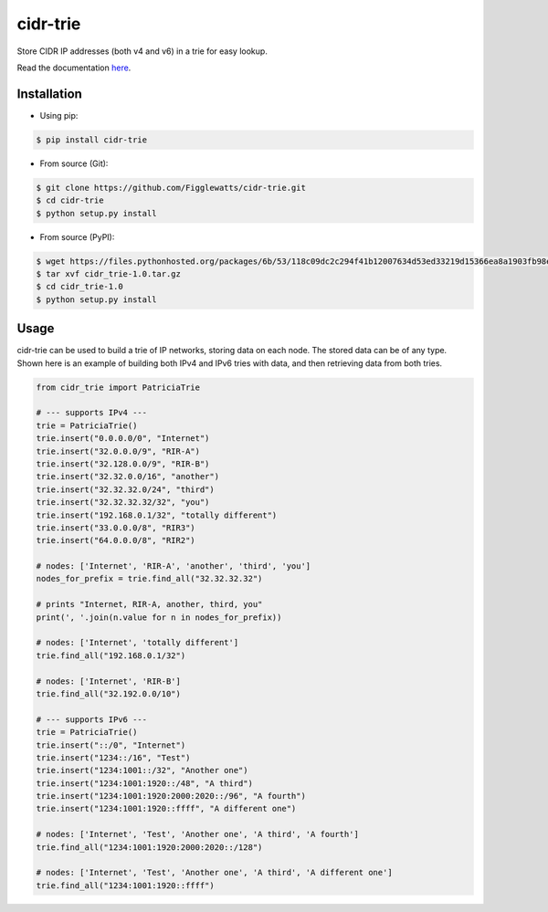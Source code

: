 cidr-trie
=========

Store CIDR IP addresses (both v4 and v6) in a trie for easy lookup.

Read the documentation `here
<https://cidr-trie.readthedocs.io/en/latest/>`_.

Installation
------------

- Using pip:

.. code-block:: bash

    $ pip install cidr-trie

- From source (Git):

.. code-block:: bash

    $ git clone https://github.com/Figglewatts/cidr-trie.git
    $ cd cidr-trie
    $ python setup.py install

- From source (PyPI):

.. code-block:: bash

    $ wget https://files.pythonhosted.org/packages/6b/53/118c09dc2c294f41b12007634d53ed33219d15366ea8a1903fb98eb47c25/cidr_trie-1.0.tar.gz
    $ tar xvf cidr_trie-1.0.tar.gz
    $ cd cidr_trie-1.0
    $ python setup.py install

Usage
-----
cidr-trie can be used to build a trie of IP networks, storing data
on each node. The stored data can be of any type.
Shown here is an example of building both IPv4 and IPv6 tries with data,
and then retrieving data from both tries.

.. code-block:: python

    from cidr_trie import PatriciaTrie

    # --- supports IPv4 ---
    trie = PatriciaTrie()
    trie.insert("0.0.0.0/0", "Internet")
    trie.insert("32.0.0.0/9", "RIR-A")
    trie.insert("32.128.0.0/9", "RIR-B")
    trie.insert("32.32.0.0/16", "another")
    trie.insert("32.32.32.0/24", "third")
    trie.insert("32.32.32.32/32", "you")
    trie.insert("192.168.0.1/32", "totally different")
    trie.insert("33.0.0.0/8", "RIR3")
    trie.insert("64.0.0.0/8", "RIR2")

    # nodes: ['Internet', 'RIR-A', 'another', 'third', 'you']
    nodes_for_prefix = trie.find_all("32.32.32.32")

    # prints "Internet, RIR-A, another, third, you"
    print(', '.join(n.value for n in nodes_for_prefix))

    # nodes: ['Internet', 'totally different']
    trie.find_all("192.168.0.1/32")

    # nodes: ['Internet', 'RIR-B']
    trie.find_all("32.192.0.0/10")

    # --- supports IPv6 ---
    trie = PatriciaTrie()
    trie.insert("::/0", "Internet")
    trie.insert("1234::/16", "Test")
    trie.insert("1234:1001::/32", "Another one")
    trie.insert("1234:1001:1920::/48", "A third")
    trie.insert("1234:1001:1920:2000:2020::/96", "A fourth")
    trie.insert("1234:1001:1920::ffff", "A different one")

    # nodes: ['Internet', 'Test', 'Another one', 'A third', 'A fourth']
    trie.find_all("1234:1001:1920:2000:2020::/128")

    # nodes: ['Internet', 'Test', 'Another one', 'A third', 'A different one']
    trie.find_all("1234:1001:1920::ffff")
